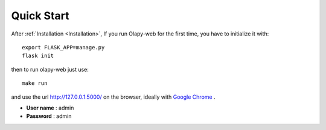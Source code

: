 Quick Start
-----------


After :ref:`Installation <Installation>`, If you run Olapy-web for the first time, you have to initialize it with::

    export FLASK_APP=manage.py
    flask init

then to run olapy-web just use::

    make run


and use the url http://127.0.0.1:5000/ on the browser, ideally with `Google Chrome <https://www.google.com/chrome/>`_ .

-   **User name** : admin
-   **Password** : admin
